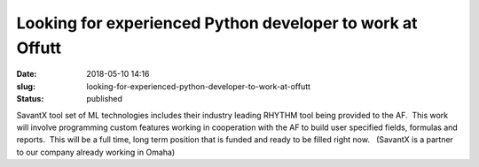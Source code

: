 Looking for experienced Python developer to work at Offutt
##########################################################
:date: 2018-05-10 14:16
:slug: looking-for-experienced-python-developer-to-work-at-offutt
:status: published

SavantX tool set of ML technologies includes their industry leading
RHYTHM tool being provided to the AF.  This work will
involve programming custom features working in cooperation with the AF
to build user specified fields, formulas and reports.  This will be a
full time, long term position that is funded and ready to be filled
right now.   (SavantX is a partner to our company already working in
Omaha)
